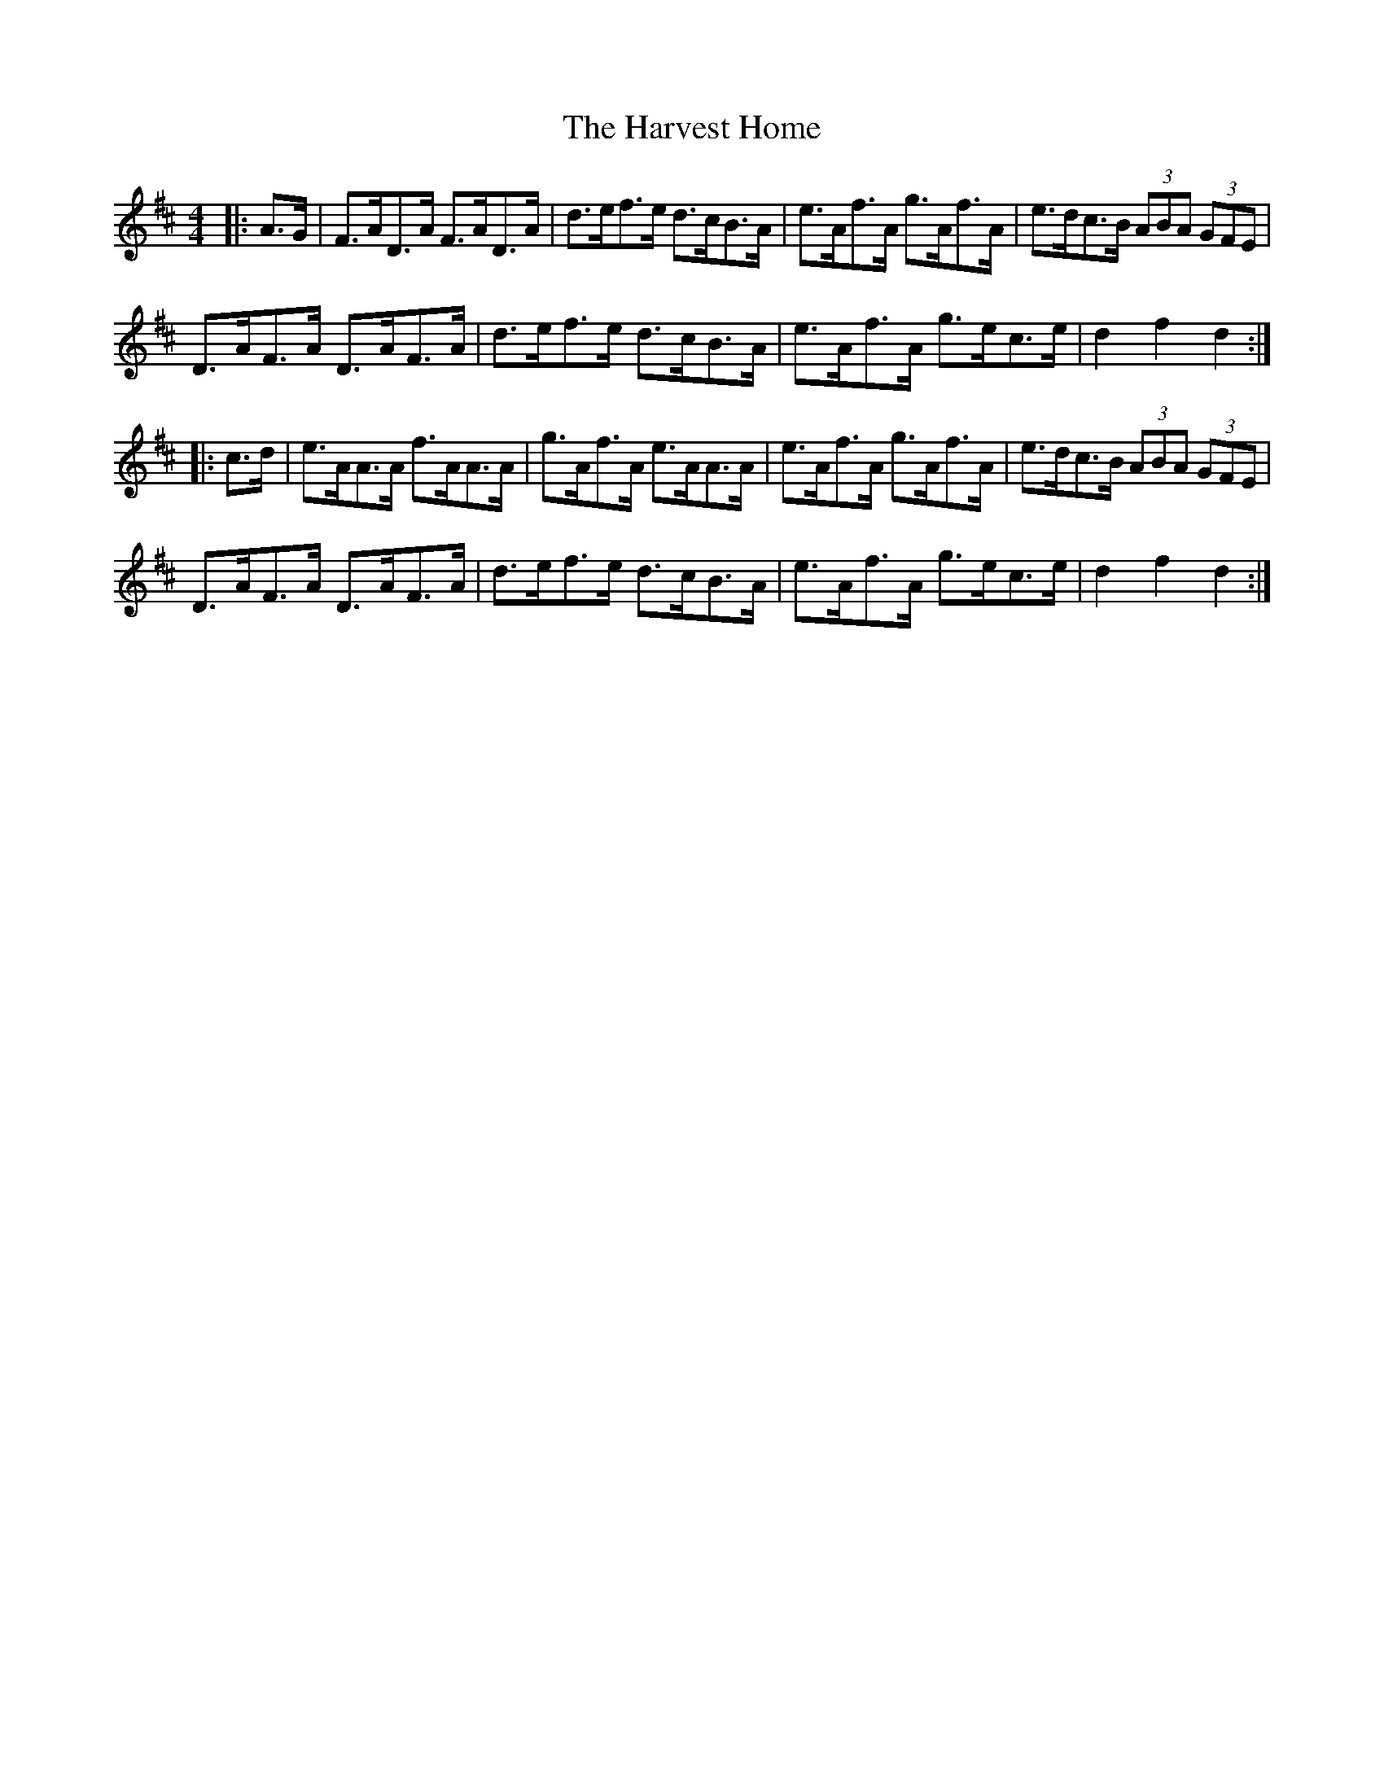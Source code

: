 X: 16837
T: Harvest Home, The
R: hornpipe
M: 4/4
K: Dmajor
|:A>G|F>AD>A F>AD>A|d>ef>e d>cB>A|e>Af>A g>Af>A|e>dc>B (3ABA (3GFE|
D>AF>A D>AF>A|d>ef>e d>cB>A|e>Af>A g>ec>e|d2 f2 d2:|
|:c>d|e>AA>A f>AA>A|g>Af>A e>AA>A|e>Af>A g>Af>A|e>dc>B (3ABA (3GFE|
D>AF>A D>AF>A|d>ef>e d>cB>A|e>Af>A g>ec>e|d2 f2 d2:|

